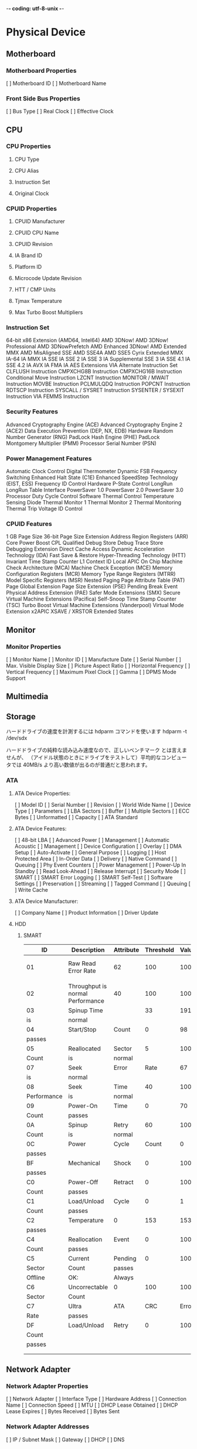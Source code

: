 -*- coding: utf-8-unix -*-


* Physical Device
** Motherboard
*** Motherboard Properties
    [ ] Motherboard ID
    [ ] Motherboard Name
*** Front Side Bus Properties
    [ ] Bus Type        
    [ ] Real Clock      
    [ ] Effective Clock 

** CPU
*** CPU Properties
**** CPU Type
**** CPU Alias
**** Instruction Set
**** Original Clock
*** CPUID Properties
**** CPUID Manufacturer
**** CPUID CPU Name
**** CPUID Revision
**** IA Brand ID
**** Platform ID
**** Microcode Update Revision
**** HTT / CMP Units
**** Tjmax Temperature
**** Max Turbo Boost Multipliers
*** Instruction Set
    64-bit x86 Extension (AMD64, Intel64)                       
    AMD 3DNow!                     
    AMD 3DNow! Professional        
    AMD 3DNowPrefetch              
    AMD Enhanced 3DNow!            
    AMD Extended MMX               
    AMD MisAligned SSE             
    AMD SSE4A                      
    AMD SSE5                       
    Cyrix Extended MMX             
    IA-64                          
    IA MMX                         
    IA SSE                         
    IA SSE 2                       
    IA SSE 3                       
    IA Supplemental SSE 3          
    IA SSE 4.1                     
    IA SSE 4.2                     
    IA AVX                         
    IA FMA                         
    IA AES Extensions              
    VIA Alternate Instruction Set  
    CLFLUSH Instruction            
    CMPXCHG8B Instruction          
    CMPXCHG16B Instruction         
    Conditional Move Instruction   
    LZCNT Instruction              
    MONITOR / MWAIT Instruction    
    MOVBE Instruction              
    PCLMULQDQ Instruction          
    POPCNT Instruction             
    RDTSCP Instruction             
    SYSCALL / SYSRET Instruction   
    SYSENTER / SYSEXIT Instruction 
    VIA FEMMS Instruction          

*** Security Features
    Advanced Cryptography Engine (ACE) 
    Advanced Cryptography Engine 2 (ACE2)                                                                
    Data Execution Prevention (DEP, NX, EDB)                                                              
    Hardware Random Number Generator (RNG)                                                                 
    PadLock Hash Engine (PHE)          
    PadLock Montgomery Multiplier (PMM)                                                                 
    Processor Serial Number (PSN)      

*** Power Management Features
    Automatic Clock Control        
    Digital Thermometer            
    Dynamic FSB Frequency Switching
    Enhanced Halt State (C1E)      
    Enhanced SpeedStep Technology  
    (EIST, ESS)                    
    Frequency ID Control           
    Hardware P-State Control       
    LongRun                        
    LongRun Table Interface        
    PowerSaver 1.0                 
    PowerSaver 2.0                 
    PowerSaver 3.0                 
    Processor Duty Cycle Control   
    Software Thermal Control       
    Temperature Sensing Diode      
    Thermal Monitor 1              
    Thermal Monitor 2              
    Thermal Monitoring             
    Thermal Trip                   
    Voltage ID Control             

*** CPUID Features
    1 GB Page Size                    
    36-bit Page Size Extension        
    Address Region Registers (ARR)    
    Core Power Boost                  
    CPL Qualified Debug Store         
    Debug Trace Store                 
    Debugging Extension               
    Direct Cache Access               
    Dynamic Acceleration Technology (IDA)                             
    Fast Save & Restore               
    Hyper-Threading Technology (HTT)  
    Invariant Time Stamp Counter      
    L1 Context ID                     
    Local APIC On Chip                
    Machine Check Architecture (MCA)  
    Machine Check Exception (MCE)     
    Memory Configuration Registers (MCR)                             
    Memory Type Range Registers (MTRR)
    Model Specific Registers (MSR)   
    Nested Paging                    
    Page Attribute Table (PAT)       
    Page Global Extension            
    Page Size Extension (PSE)        
    Pending Break Event              
    Physical Address Extension (PAE) 
    Safer Mode Extensions (SMX)      
    Secure Virtual Machine Extensions (Pacifica)                       
    Self-Snoop                       
    Time Stamp Counter (TSC)         
    Turbo Boost                      
    Virtual Machine Extensions (Vanderpool)                     
    Virtual Mode Extension           
    x2APIC                           
    XSAVE / XRSTOR Extended States   

** Monitor
*** Monitor Properties
    [ ] Monitor Name             
    [ ] Monitor ID               
    [ ] Manufacture Date         
    [ ] Serial Number            
    [ ] Max. Visible Display Size
    [ ] Picture Aspect Ratio     
    [ ] Horizontal Frequency     
    [ ] Vertical Frequency       
    [ ] Maximum Pixel Clock      
    [ ] Gamma                    
    [ ] DPMS Mode Support        

** Multimedia
** Storage
ハードドライブの速度を計測するには hdparm コマンドを使います
 hdparm -t /dev/sdx

ハードドライブの純粋な読み込み速度なので、正しいベンチマーク
とは言えませんが、
（アイドル状態のときにドライブをテストして）平均的なコンピュー
タでは
 40MB/s より高い数値が出るのが普通だと思われます。

*** ATA
**** ATA Device Properties:
     [ ] Model ID              
     [ ] Serial Number         
     [ ] Revision              
     [ ] World Wide Name       
     [ ] Device Type           
     [ ] Parameters            
     [ ] LBA Sectors           
     [ ] Buffer                
     [ ] Multiple Sectors      
     [ ] ECC Bytes             
     [ ] Unformatted           
     [ ] Capacity                                                              
     [ ] ATA Standard          
                                                                                
**** ATA Device Features:
     [ ] 48-bit LBA            
     [ ] Advanced Power        
     [ ] Management                                                            
     [ ] Automatic Acoustic    
     [ ] Management                                                            
     [ ] Device Configuration  
     [ ] Overlay                                                               
     [ ] DMA Setup             
     [ ] Auto-Activate                                                         
     [ ] General Purpose       
     [ ] Logging                                                               
     [ ] Host Protected Area   
     [ ] In-Order Data         
     [ ] Delivery                                                              
     [ ] Native Command        
     [ ] Queuing                                                               
     [ ] Phy Event Counters    
     [ ] Power Management      
     [ ] Power-Up In Standby   
     [ ] Read Look-Ahead       
     [ ] Release Interrupt     
     [ ] Security Mode         
     [ ] SMART                 
     [ ] SMART Error Logging   
     [ ] SMART Self-Test       
     [ ] Software Settings     
     [ ] Preservation                                                          
     [ ] Streaming             
     [ ] Tagged Command        
     [ ] Queuing                                                               
     [ ] Write Cache           

**** ATA Device Manufacturer:
     [ ] Company Name          
     [ ] Product Information   
     [ ] Driver Update         

**** HDD
***** SMART
| ID          | Description                       | Attribute | Threshold | Value | Worst |                Data | Status |        |        |        |
|-------------+-----------------------------------+-----------+-----------+-------+-------+---------------------+--------+--------+--------+--------|
| 01          | Raw Read Error Rate               | 62        |       100 |   100 |     0 | OK: Value is normal |        |        |        |        |
|             |                                   |           |           |       |       |                     |        |        |        |        |
| 02          | Throughput is normal  Performance | 40        |       100 |   100 |     0 |                 OK: | Value  |        |        |        |
| 03          | Spinup Time                       |           |        33 |   191 |   191 |                   1 | OK:    | Value  |        |        |
| is          | normal                            |           |           |       |       |                     |        |        |        |        |
| 04          | Start/Stop                        | Count     |         0 |    98 |    98 |                3539 | OK:    | Always |        |        |
| passes      |                                   |           |           |       |       |                     |        |        |        |        |
| 05          | Reallocated                       | Sector    |         5 |   100 |   100 |                   0 | OK:    | Value  |        |        |
| Count       | is                                | normal    |           |       |       |                     |        |        |        |        |
| 07          | Seek                              | Error     |      Rate |    67 |   100 |                 100 | 0      | OK:    | Value  |        |
| is          | normal                            |           |           |       |       |                     |        |        |        |        |
| 08          | Seek                              | Time      |        40 |   100 |   100 |                   0 | OK:    | Value  |        |        |
| Performance | is                                | normal    |           |       |       |                     |        |        |        |        |
| 09          | Power-On                          | Time      |         0 |    70 |    70 |               13302 | OK:    | Always |        |        |
| Count       | passes                            |           |           |       |       |                     |        |        |        |        |
| 0A          | Spinup                            | Retry     |        60 |   100 |   100 |                   0 | OK:    | Value  |        |        |
| Count       | is                                | normal    |           |       |       |                     |        |        |        |        |
| 0C          | Power                             | Cycle     |     Count |     0 |    98 |                  98 | 3479   | OK:    | Always |        |
| passes      |                                   |           |           |       |       |                     |        |        |        |        |
| BF          | Mechanical                        | Shock     |         0 |   100 |   100 |                   0 | OK:    | Always |        |        |
| passes      |                                   |           |           |       |       |                     |        |        |        |        |
| C0          | Power-Off                         | Retract   |         0 |   100 |   100 |                   8 | OK:    | Always |        |        |
| Count       | passes                            |           |           |       |       |                     |        |        |        |        |
| C1          | Load/Unload                       | Cycle     |         0 |     1 |     1 |             1885565 | OK:    | Always |        |        |
| Count       | passes                            |           |           |       |       |                     |        |        |        |        |
| C2          | Temperature                       | 0         |       153 |   153 |    6, |                  39 | OK:    | Always |        |        |
| passes      |                                   |           |           |       |       |                     |        |        |        |        |
| C4          | Reallocation                      | Event     |         0 |   100 |   100 |                   0 | OK:    | Always |        |        |
| Count       | passes                            |           |           |       |       |                     |        |        |        |        |
| C5          | Current                           | Pending   |         0 |   100 |   100 |                   0 | OK:    | Always |        |        |
| Sector      | Count                             | passes    |           |       |       |                     |        |        |        |        |
| Offline     | OK:                               | Always    |           |       |       |                     |        |        |        |        |
| C6          | Uncorrectable                     | 0         |       100 |   100 |     0 |              passes |        |        |        |        |
| Sector      | Count                             |           |           |       |       |                     |        |        |        |        |
| C7          | Ultra                             | ATA       |       CRC | Error |     0 |                 200 | 200    | 0      | OK:    | Always |
| Rate        | passes                            |           |           |       |       |                     |        |        |        |        |
| DF          | Load/Unload                       | Retry     |         0 |   100 |   100 |                   0 | OK:    | Always |        |        |
| Count       |                                   |           |           |       |       |                     |        |        |        |        |
| passes      |                                   |           |           |       |       |                     |        |        |        |        |
|             |                                   |           |           |       |       |                     |        |        |        |        |
|-------------+-----------------------------------+-----------+-----------+-------+-------+---------------------+--------+--------+--------+--------|
|             |                                   |           |           |       |       |                     |        |        |        |        |


** Network Adapter
*** Network Adapter Properties
    [ ] Network Adapter    
    [ ] Interface Type       
    [ ] Hardware Address    
    [ ] Connection Name       
    [ ] Connection Speed      
    [ ] MTU        
    [ ] DHCP Lease Obtained   
    [ ] DHCP Lease Expires    
    [ ] Bytes Received   
    [ ] Bytes Sent 

*** Network Adapter Addresses
    [ ] IP / Subnet Mask       
    [ ] Gateway    
    [ ] DHCP       
    [ ] DNS        

*** Network Adapter Manufacturer
Company Name       
Product Information
Driver Download   
Driver Update     

** Printer
*** Printer Properties
    [ ] Printer Name     
    [ ] Default Printer  
    [ ] Share Point      
    [ ] Printer Port     
    [ ] Printer Driver   
    [ ] Device Name      
    [ ] Print Processor  
    [ ] Separator Page   
    [ ] Availability     
    [ ] Priority         
    [ ] Print Jobs Queued
    [ ] Status           
*** Paper Properties
    [ ] Paper Size   
    [ ] Orientation  
    [ ] Print Quality
*** Printer Manufacturer
    [ ] Company Name       
    [ ] Product Information
    [ ] Driver Update      

** USB
*** Device Properties
    [ ] Device Description   
    [ ] Device ID            
    [ ] Device Class         
    [ ] Device Protocol      
    [ ] Supported USB Version
    [ ] Current Speed        

** Battery
** Chassis
** Memory
*** DIMM
    [ ] Memory Timings

**** Memory Module Properties
    [ ] Module Name           
    [ ] Serial Number         
    [ ] Manufacture Date      
    [ ] Module Size           
    [ ] Module Type           
    [ ] Memory Type           
    [ ] Memory Speed          
    [ ] Module Width          
    [ ] Error Detection Method
    [ ] DRAM Manufacturer     

**** Memory Module Features
    [ ] Auto Self Refresh    
    [ ] Extended Temperature Range                
    [ ] Extended Temperature Refresh Rate         
    [ ] On-Die Thermal Sensor Readout              

**** Memory Module Manufacturer
    [ ] Company Name
    [ ] Product Information

*** Physical Memory
    [ ] Total      
    [ ] Used       
    [ ] Free       
    [ ] Utilization

*** Swap Space
    [ ] Total      
    [ ] Used       
    [ ] Free       
    [ ] Utilization

*** Virtual Memory
    [ ] Total      
    [ ] Used       
    [ ] Free       
    [ ] Utilization

*** Paging File
    [ ] Paging File          
    [ ] Current Size         
    [ ] Current / Peak Usage 
    [ ] Utilization          

*** Physical Address Extension (PAE)
    [ ] Supported by Operating System
    [ ] Supported by CPU             
    [ ] Active                       

** Input Device
*** Keyboard
**** Keyboard Properties
     [ ] Keyboard Name  
     [ ] Keyboard Type  
     [ ] Keyboard Layout
     [ ] ANSI Code Page 
     [ ] OEM Code Page 
     [ ] Repeat Delay   
     [ ] Repeat Rate    

*** Mouse
**** Mouse Properties
     [ ] Mouse Name        
     [ ] Mouse Buttons     
     [ ] Mouse Hand        
     [ ] Pointer Speed     
     [ ] Double-Click Time 
     [ ] X/Y Threshold     
     [ ] Wheel Scroll Lines

**** Mouse Features
     [ ] Active Window Tracking ClickLock                
     [ ] Hide Pointer While Typing
     [ ] Mouse Wheel              
     [ ] Move Pointer To Default Button                   
     [ ] Pointer Trails Sonar                    

** PCI
*** Device Properties
    [ ] Device           
    [ ] Description      
    [ ] Bus Type         
    [ ] Bus / Device / Function         
    [ ] Device ID        
    [ ] Subsystem ID     
    [ ] Device Class     
    [ ] Revision         
    [ ] Fast Back-to-Back Transactions     

** HD Audio
** Camera
** DVD/CD-ROM

* Partitions
* Power Properties
* Temperatures
* BIOS
** BIOS Properties
   [ ] BIOS Type         
   [ ] BIOS Version      
   [ ] Award BIOS Type   
   [ ] Award BIOS Message
   [ ] System BIOS Date  
   [ ] Video BIOS Date   

** BIOS Manufacturer
   [ ] Company Name       
   [ ] Product Information
   [ ] BIOS Upgrades      

* ACPI
** ACPI Table Properties
   [ ] Table Description
   [ ] Memory Address   
   [ ] Table Length     
   [ ] OEM Revision     
   [ ] Creator Revision 
** ACPI Table Properties
   [ ] ACPI Signature    
   [ ] Table Description 
   [ ] Memory Address    
   [ ] Table Length      
   [ ] OEM ID            
   [ ] OEM Table ID      
   [ ] OEM Revision      
   [ ] Creator ID        
   [ ] Creator Revision  
   [ ] Local APIC Address
** ACPI Table Properties

* Operating System
   [ ] OS Name             
   [ ] OS Language         
   [ ] OS Kernel Type      
   [ ] OS Version          
   [ ] OS Service Pack     
   [ ] OS Installation Date
   [ ] OS Root             

** License Information
   [ ] Registered Owner           
   [ ] Registered Organization 
   [ ] Product ID              
   [ ] Product Key             
   [ ] Product Activation (WPA)

** Current Session
   [ ] Computer Name
   [ ] User Name    
   [ ] Logon Domain 
   [ ] UpTime       

** Components Version
* Processes
* Driver
* Service
* UpTime
** Current Session
   [ ] Last Shutdown Time          
   [ ] Last Boot Time
   [ ] Current Time  
   [ ] UpTime        

** UpTime Statistics
   [ ] First Boot Time 
   [ ] First Shutdown Time            
   [ ] Total UpTime    
   [ ] Total DownTime  
   [ ] Longest UpTime  
   [ ] Longest DownTime
   [ ] Total Reboots   
   [ ] System          
   [ ] Availability    

** Bluescreen Statistics
   [ ] Total Bluescreens

** Information
* Desktop
** Desktop Properties
   [ ] Device Technology 
   [ ] Resolution        
   [ ] Color Depth       
   [ ] Color Planes      
   [ ] Font Resolution   
   [ ] Pixel Width / Height            
   [ ] Pixel Diagonal    
   [ ] Vertical Refresh Rate              
   [ ] Desktop Wallpaper 

* Fonts
* Video Codecs
* Account
** Account Properties
   [ ] Account Name   
   [ ] Account ID                    
   [ ] Account Type   
   [ ] Connection Name
   [ ] NNTP Server    

** Account Features
   [ ] NNTP Prompt For Password            
   [ ] NNTP Secure Authentication      
   [ ] NNTP Secure Connection          
   [ ] NNTP Use Group Descriptions        
   [ ] NNTP Post Using Plain Text Format   
   [ ] NNTP Post Using HTML Format              

* Internet
** Internet Settings
   [ ] Start Page
   [ ] Search Page
   [ ] Download Folder
** Current Proxy
   [ ] Proxy Status

** LAN Proxy
   [ ] Proxy Status

* Netstat
* Browser History
* Auto Start
* Scheduled
* Installed Programs
* Licenses
* Anti-Spyware
* Regional
** Time Zone
   [ ] Current Time Zone             
   [ ] Current Time Zone Description 
   [ ] Change To Standard Time       
   [ ] Change To Daylight Saving Time
** Language
   [ ] Language Name (Native)  
   [ ] Language Name (English) 
   [ ] Language Name (ISO 639) 
** Country/Region
   [ ] Country Name (Native)  
   [ ] Country Name (English) 
   [ ] Country Name (ISO 3166)
   [ ] Country Code  
** Currency
   [ ] Currency Name (Native)    
   [ ] Currency Name (English)   
   [ ] Currency Symbol (Native)  
   [ ] Currency Symbol (ISO 4217)
   [ ] Currency Format           
   [ ] Negative Currency Format  
** Formatting
   [ ] Time Format           
   [ ] Short Date Format     
   [ ] Long Date Format      
   [ ] Number Format         
   [ ] Negative Number Format
   [ ] List Format           
   [ ] Native Digits         
** Days of Week
   [ ] Native Name for Monday   
   [ ] Native Name for Tuesday  
   [ ] Native Name for Wednesday
   [ ] Native Name for Thursday 
   [ ] Native Name for Friday   
   [ ] Native Name for Saturday 
   [ ] Native Name for Sunday   
* Environment
* Recycle Bin
